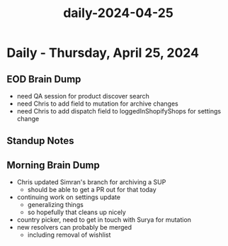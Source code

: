 :PROPERTIES:
:ID:       a8b4ca25-87db-41cc-857a-3ec823c5052d
:END:
#+title: daily-2024-04-25
#+filetags: :daily:
* Daily - Thursday, April 25, 2024

** EOD Brain Dump
 - need QA session for product discover search
 - need Chris to add field to mutation for archive changes
 - need Chris to add dispatch field to loggedInShopifyShops for settings change

** Standup Notes

** Morning Brain Dump
 - Chris updated Simran's branch for archiving a SUP
   - should be able to get a PR out for that today
 - continuing work on settings update
   - generalizing things
   - so hopefully that cleans up nicely
 - country picker, need to get in touch with Surya for mutation
 - new resolvers can probably be merged
   - including removal of wishlist
